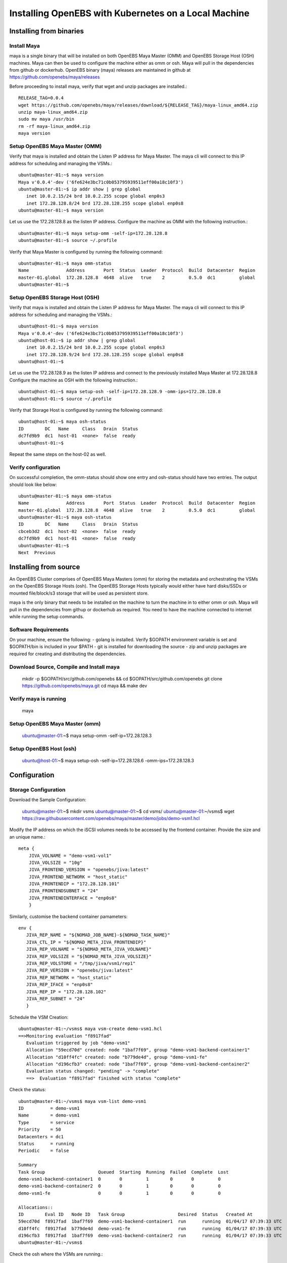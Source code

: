 


*********************************
Installing OpenEBS with Kubernetes on a Local Machine
*********************************

Installing from binaries
=============================

Install Maya
-------------


maya is a single binary that will be installed on both OpenEBS Maya Master (OMM) and OpenEBS Storage Host (OSH) machines. Maya can then be used to configure the machine either as omm or osh. Maya will pull in the dependencies from github or dockerhub. OpenEBS binary (maya) releases are maintained in github at https://github.com/openebs/maya/releases

Before proceeding to install maya, verify that wget and unzip packages are installed.::

  RELEASE_TAG=0.0.4
  wget https://github.com/openebs/maya/releases/download/${RELEASE_TAG}/maya-linux_amd64.zip
  unzip maya-linux_amd64.zip
  sudo mv maya /usr/bin
  rm -rf maya-linux_amd64.zip
  maya version


.. _fetching-the-data:

Setup OpenEBS Maya Master (OMM)
--------------------------------

Verify that maya is installed and obtain the Listen IP address for Maya Master. The maya cli will connect to this IP address for scheduling and managing the VSMs.::

  ubuntu@master-01:~$ maya version
  Maya v'0.0.4'-dev ('6fe624e3bc71c0b053795939511eff00a18c10f3')
  ubuntu@master-01:~$ ip addr show | grep global
     inet 10.0.2.15/24 brd 10.0.2.255 scope global enp0s3
     inet 172.28.128.8/24 brd 172.28.128.255 scope global enp0s8
  ubuntu@master-01:~$ maya version

Let us use the 172.28.128.8 as the listen IP address. Configure the machine as OMM with the following instruction.::
  
  ubuntu@master-01:~$ maya setup-omm -self-ip=172.28.128.8
  ubuntu@master-01:~$ source ~/.profile	

Verify that Maya Master is configured by running the following command::
  
  ubuntu@master-01:~$ maya omm-status
  Name              Address       Port  Status  Leader  Protocol  Build  Datacenter  Region
  master-01.global  172.28.128.8  4648  alive   true    2         0.5.0  dc1         global
  ubuntu@master-01:~$ 


Setup OpenEBS Storage Host (OSH)
---------------------------------

Verify that maya is installed and obtain the Listen IP address for Maya Master. The maya cli will connect to this IP address for scheduling and managing the VSMs.::
  
  ubuntu@host-01:~$ maya version
  Maya v'0.0.4'-dev ('6fe624e3bc71c0b053795939511eff00a18c10f3')
  ubuntu@host-01:~$ ip addr show | grep global
     inet 10.0.2.15/24 brd 10.0.2.255 scope global enp0s3
     inet 172.28.128.9/24 brd 172.28.128.255 scope global enp0s8
  ubuntu@host-01:~$ 

Let us use the 172.28.128.9 as the listen IP address and connect to the previously installed Maya Master at 172.28.128.8 Configure the machine as OSH with the following instruction.::
  
  ubuntu@host-01:~$ maya setup-osh -self-ip=172.28.128.9 -omm-ips=172.28.128.8
  ubuntu@host-01:~$ source ~/.profile

Verify that Storage Host is configured by running the following command::
  
  ubuntu@host-01:~$ maya osh-status
  ID        DC   Name     Class   Drain  Status
  dc7fd9b9  dc1  host-01  <none>  false  ready
  ubuntu@host-01:~$

Repeat the same steps on the host-02 as well.



Verify configuration
---------------------

On successful completion, the omm-status should show one entry and osh-status should have two entries. The output should look like below::
  
  ubuntu@master-01:~$ maya omm-status
  Name              Address       Port  Status  Leader  Protocol  Build  Datacenter  Region
  master-01.global  172.28.128.8  4648  alive   true    2         0.5.0  dc1         global
  ubuntu@master-01:~$ maya osh-status
  ID        DC   Name     Class   Drain  Status
  cbceb3d2  dc1  host-02  <none>  false  ready
  dc7fd9b9  dc1  host-01  <none>  false  ready
  ubuntu@master-01:~$ 
  Next  Previous

Installing from source
========================

An OpenEBS Cluster comprises of OpenEBS Maya Masters (omm) for storing the metadata and orchestrating the VSMs on the OpenEBS Storage Hosts (osh). The OpenEBS Storage Hosts typically would either have hard disks/SSDs or mounted file/block/s3 storage that will be used as persistent store.

maya is the only binary that needs to be installed on the machine to turn the machine in to either omm or osh. Maya will pull in the dependencies from githup or dockerhub as required. You need to have the machine connected to internet while running the setup commands.

Software Requirements
-----------------------

On your machine, ensure the following: - golang is installed. Verify $GOPATH environment variable is set and $GOPATH/bin is included in your $PATH - git is installed for downloading the source - zip and unzip packages are required for creating and distributing the dependencies.

Download Source, Compile and Install maya 
-------------------------------------------

  mkdir -p $GOPATH/src/github.com/openebs && cd $GOPATH/src/github.com/openebs
  git clone https://github.com/openebs/maya.git
  cd maya && make dev

Verify maya is running 
-----------------------

  maya

Setup OpenEBS Maya Master (omm) 
--------------------------------

  ubuntu@master-01:~$ maya setup-omm -self-ip=172.28.128.3


Setup OpenEBS Host (osh)
-------------------------

  ubuntu@host-01:~$ maya setup-osh -self-ip=172.28.128.6 -omm-ips=172.28.128.3


Configuration
================

Storage Configuration
-----------------------

Download the Sample Configuration:

 ubuntu@master-01:~$ mkdir vsms
 ubuntu@master-01:~$ cd vsms/
 ubuntu@master-01:~/vsms$ wget https://raw.githubusercontent.com/openebs/maya/master/demo/jobs/demo-vsm1.hcl


Modify the IP address on which the iSCSI volumes needs to be accessed by the frontend container. Provide the size and an unique name.::
  
  meta {
      JIVA_VOLNAME = "demo-vsm1-vol1"
      JIVA_VOLSIZE = "10g"
      JIVA_FRONTEND_VERSION = "openebs/jiva:latest"
      JIVA_FRONTEND_NETWORK = "host_static"
      JIVA_FRONTENDIP = "172.28.128.101"
      JIVA_FRONTENDSUBNET = "24"
      JIVA_FRONTENDINTERFACE = "enp0s8"
      }  



Similarly, customise the backend container pamameters::

  env {
     JIVA_REP_NAME = "${NOMAD_JOB_NAME}-${NOMAD_TASK_NAME}"
     JIVA_CTL_IP = "${NOMAD_META_JIVA_FRONTENDIP}"
     JIVA_REP_VOLNAME = "${NOMAD_META_JIVA_VOLNAME}"
     JIVA_REP_VOLSIZE = "${NOMAD_META_JIVA_VOLSIZE}"
     JIVA_REP_VOLSTORE = "/tmp/jiva/vsm1/rep1"
     JIVA_REP_VERSION = "openebs/jiva:latest"
     JIVA_REP_NETWORK = "host_static"
     JIVA_REP_IFACE = "enp0s8"
     JIVA_REP_IP = "172.28.128.102"
     JIVA_REP_SUBNET = "24"
     }



Schedule the VSM Creation::

  ubuntu@master-01:~/vsms$ maya vsm-create demo-vsm1.hcl 
  ==>Monitoring evaluation "f8917fad"
     Evaluation triggered by job "demo-vsm1"
     Allocation "59ecd70d" created: node "1baf7f69", group "demo-vsm1-backend-container1"
     Allocation "d10ff4fc" created: node "b779de4d", group "demo-vsm1-fe"
     Allocation "d196cfb3" created: node "1baf7f69", group "demo-vsm1-backend-container2"
     Evaluation status changed: "pending" -> "complete"
     ==>  Evaluation "f8917fad" finished with status "complete"



Check the status::

  ubuntu@master-01:~/vsms$ maya vsm-list demo-vsm1
  ID          = demo-vsm1
  Name        = demo-vsm1
  Type        = service
  Priority    = 50
  Datacenters = dc1
  Status      = running
  Periodic    = false

  Summary
  Task Group                    Queued  Starting  Running  Failed  Complete  Lost
  demo-vsm1-backend-container1  0       0         1        0       0         0
  demo-vsm1-backend-container2  0       0         1        0       0         0
  demo-vsm1-fe                  0       0         1        0       0         0

  Allocations::
  ID        Eval ID   Node ID   Task Group                    Desired  Status   Created At
  59ecd70d  f8917fad  1baf7f69  demo-vsm1-backend-container1  run      running  01/04/17 07:39:33 UTC
  d10ff4fc  f8917fad  b779de4d  demo-vsm1-fe                  run      running  01/04/17 07:39:33 UTC
  d196cfb3  f8917fad  1baf7f69  demo-vsm1-backend-container2  run      running  01/04/17 07:39:33 UTC
  ubuntu@master-01:~/vsms$ 


Check the osh where the VSMs are running.::

  ubuntu@master-01:~/vsms$ maya osh-status
  ID        DC   Name     Class   Drain  Status
  1baf7f69  dc1  host-02  <none>  false  ready
  b779de4d  dc1  host-01  <none>  false  ready
  ubuntu@master-01:~/vsms$ 

Docker status::

  ubuntu@host-02:~$ docker images
  REPOSITORY          TAG                 IMAGE ID            CREATED             SIZE
  openebs/jiva        latest              d3e3835763f3        11 days ago         308 MB
  ubuntu@host-02:~$ docker ps
  CONTAINER ID        IMAGE                 COMMAND                  CREATED             STATUS              PORTS               NAMES
  2427c7a510bb        openebs/jiva:latest   "launch controller --"   57 seconds ago      Up 51 seconds                           demo-vsm1-ctl
  c01ce8d57dd8        openebs/jiva:latest   "launch replica --fro"   57 seconds ago      Up 51 seconds                           demo-vsm1-rep-store1
  ubuntu@host-02:~$ 
  Next  Previous

Configuring Docker with OpenEBS Storage
========================================

  ubuntu@client-01:~$ sudo iscsiadm -m discovery -t st -p 172.28.128.101:3260
  172.28.128.101:3260,1 iqn.2016-09.com.openebs.jiva:demo1-vsm1-vol1
  ubuntu@client-01:~$ sudo iscsiadm -m node -l
  Logging in to [iface: default, target: iqn.2016-09.com.openebs.jiva:demo1-vsm1-vol1, portal: 172.28.128.101,3260] (multiple)
  Login to [iface: default, target: iqn.2016-09.com.openebs.jiva:demo1-vsm1-vol1, portal: 172.28.128.101,3260] successful.


Check the block device::

  ubuntu@client-01:~$ sudo iscsiadm -m session -P 3
  iSCSI Transport Class version 2.0-870
  version 2.0-873
  Target: iqn.2016-09.com.openebs.jiva:demo1-vsm1-vol1 (non-flash)
     Attached SCSI devices:
     Host Number: 3  State: running
     scsi3 Channel 00 Id 0 Lun: 1
     Attached scsi disk sdc      State: running
     ubuntu@client-01:~$ 


Check the size

  ubuntu@client-01:~$ sudo blockdev --report /dev/sdc
  RO    RA   SSZ   BSZ   StartSec            Size   Device
  rw   256   512  4096          0     10737418240   /dev/sdc
  ubuntu@client-01:~$ 





